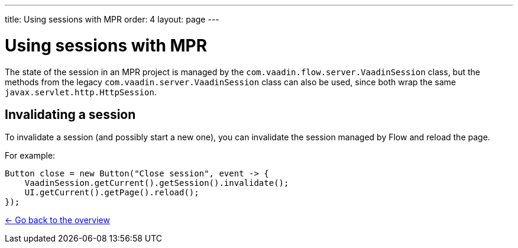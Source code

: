 ---
title: Using sessions with MPR
order: 4
layout: page
---

= Using sessions with MPR

The state of the session in an MPR project is managed by the `com.vaadin.flow.server.VaadinSession` class,
but the methods from the legacy `com.vaadin.server.VaadinSession` class can also be used, since both
wrap the same `javax.servlet.http.HttpSession`.

== Invalidating a session

To invalidate a session (and possibly start a new one), you can invalidate the session managed by Flow and reload the page.

For example:

[source, java]
----
Button close = new Button("Close session", event -> {
    VaadinSession.getCurrent().getSession().invalidate();
    UI.getCurrent().getPage().reload();
});
----

<<../overview#,<- Go back to the overview>>
